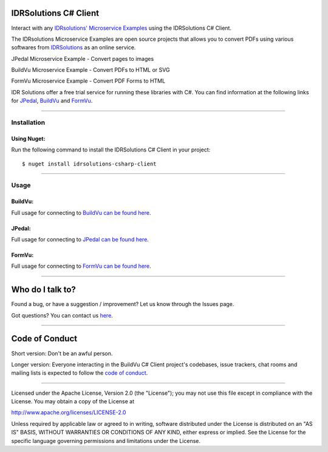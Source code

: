 IDRSolutions C# Client
==========================

Interact with any `IDRsolutions' Microservice Examples`_ using the IDRSolutions C# Client.

The IDRsolutions Microservice Examples are open source projects that allows you to
convert PDFs using various softwares from IDRSolutions_ as an online service.

JPedal Microservice Example - Convert pages to images

BuildVu Microservice Example - Convert PDFs to HTML or SVG

FormVu Microservice Example - Convert PDF Forms to HTML

IDR Solutions offer a free trial service for running these libraries with C#. You can
find information at the following links for JPedal_, BuildVu_ and FormVu_.

--------------

Installation
------------

Using Nuget:
~~~~~~~~~~~~
Run the following command to install the IDRSolutions C# Client in your project:

::

    $ nuget install idrsolutions-csharp-client

--------------

Usage
-----

BuildVu:
~~~~~~~~

Full usage for connecting to `BuildVu can be found here`_.


JPedal:
~~~~~~~

Full usage for connecting to `JPedal can be found here`_.


FormVu:
~~~~~~~

Full usage for connecting to `FormVu can be found here`_.

--------------

Who do I talk to?
=================

Found a bug, or have a suggestion / improvement? Let us know through the
Issues page.

Got questions? You can contact us `here`_.

--------------

Code of Conduct
===============

Short version: Don't be an awful person.

Longer version: Everyone interacting in the BuildVu C# Client
project's codebases, issue trackers, chat rooms and mailing lists is
expected to follow the `code of conduct`_.

--------------

Licensed under the Apache License, Version 2.0 (the "License"); you may
not use this file except in compliance with the License. You may obtain
a copy of the License at

http://www.apache.org/licenses/LICENSE-2.0

Unless required by applicable law or agreed to in writing, software
distributed under the License is distributed on an "AS IS" BASIS,
WITHOUT WARRANTIES OR CONDITIONS OF ANY KIND, either express or implied.
See the License for the specific language governing permissions and
limitations under the License.

.. _IDRsolutions' Microservice Examples: https://github.com/idrsolutions/
.. _IDRSolutions: https://www.idrsolutions.com/
.. _JPedal: https://www.idrsolutions.com/jpedal/
.. _BuildVu: https://www.idrsolutions.com/buildvu/
.. _FormVu: https://www.idrsolutions.com/formvu/
.. _BuildVu can be found here: https://support.idrsolutions.com/buildvu/tutorials/cloud/
.. _JPedal can be found here: https://support.idrsolutions.com/jpedal/tutorials/cloud/
.. _FormVu can be found here: https://support.idrsolutions.com/formvu/tutorials/cloud/
.. _here: https://idrsolutions.atlassian.net/servicedesk/customer/portal/8
.. _code of conduct: CODE_OF_CONDUCT.md
